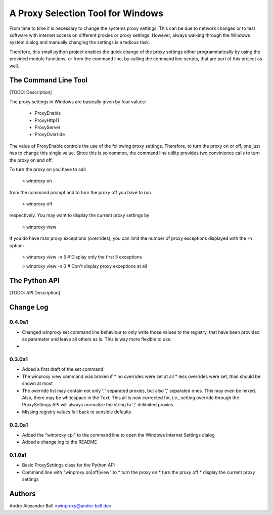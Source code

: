 A Proxy Selection Tool for Windows
==================================

From time to time it is necessary to change the systems proxy settings. This
can be due to network changes or to test software with internet access on
different proxies or proxy settings. However, always walking through the
Windows system dialog and manually changing the settings is a tedious task.

Therefore, this small python project enables the quick change of the proxy
settings either programmatically by using the provided module functions, or
from the command line, by calling the command line scripts, that are part of
this project as well.

The Command Line Tool
---------------------

[TODO: Description]

The proxy settings in Windows are basically given by four values:

  - ProxyEnable
  - ProxyHttp11
  - ProxyServer
  - ProxyOverride

The value of ProxyEnable controls the use of the following proxy settings.
Therefore, to turn the proxy on or off, one just has to change this single value.
Since this is so common, the command line utility provides two convinience calls
to turn the proxy on and off.

To turn the proxy on you have to call

  > winproxy on

from the command prompt and to turn the proxy off you have to run

  > winproxy off

respectively. You may want to display the current proxy settings by

  > winproxy view

If you do have man proxy exceptions (overrides), you can limit the number of
proxy exceptions displayed with the -n option:

  > winproxy view -n 5    # Display only the first 5 exceptions

  > winproxy view -n 0    # Don't display proxy exceptions at all

The Python API
--------------

[TODO: API Description]

Change Log
----------

0.4.0a1
~~~~~~~

* Changed winproxy set command line behaviour to only write those values to the
  registry, that have been provided as parameter and leave all others as is.
  This is way more flexible to use.
* 

0.3.0a1
~~~~~~~

* Added a first draft of the set command
* The winproxy view command was broken if
  * no overrides were set at all
  * less overrides were set, than should be shown at most
* The override list may contain not only ';' separated proxies, but also ','
  separated ones. This may even be mixed. Also, there may be whitespace in the
  Text. This all is now corrected for, i.e., setting override through the
  ProxySettings API will always normalize the string to ';' delimited proxies.
* Missing registry values fall back to sensible defaults

0.2.0a1
~~~~~~~

* Added the "winproxy cpl" to the command line to open the Windows Internet
  Settings dialog
* Added a change log to the README

0.1.0a1
~~~~~~~

* Basic ProxySettings class for the Python API
* Command line with "winproxy on|off|view" to
  * turn the proxy on
  * turn the proxy off
  * display the current proxy settings

Authors
-------
Andre Alexander Bell <winproxy@andre-bell.de>
